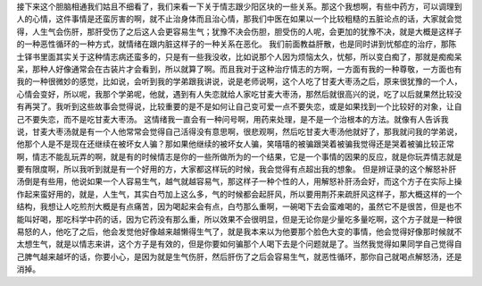 接下来这个胆脑相通我们姑且不细看了，我们来看一下关于情志跟少阳区块的一些关系。那这个我想啊，有些中药方，可以调理到人的心情，这件事情是还蛮厉害的啊，就不止治身体而且治心情，那我们中医在如果以一个比较粗糙的五脏论点的话，大家就会觉得，人生气会伤肝，那肝受伤了之后这人会更容易生气；犹豫不决会伤胆，胆受伤的人呢，会更加的犹豫不决，就是大概是这样子的一种恶性循环的一种方式，就情绪在跟内脏这样子的一种关系在恶化。
我们前面教益肝散，也是同时讲到忧郁症的治疗，那陈士铎书里面其实关于这种情志病还蛮多的，只是有一些我没收，比如说那个人因为烦恼太久，忧郁，所以变白痴了，那就是痴痴呆呆，那种人好像通常会在古装片才会看到，所以就算了啊。而且我对于这种治疗情志的方啊，一方面有我的一种尊敬，一方面也有我的一种很微妙的感觉，比如说，会听到我的学弟跟我讲说，说是老师说啊，这个人吃了甘麦大枣汤之后，原来很犹豫的一个人，心情会变好，所以呢，我那个学弟呢，他就，遇到有人失恋就给人家吃甘麦大枣汤，那然后就很高兴的说，吃了以后就果然比较没有再哭了。我听到这些故事会觉得说，比较重要的是不是如何让自己变可爱一点不要失恋，或是如果找到一个比较好的对象，让自己不要失恋，而不是吃甘麦大枣汤。
这情绪我一直会有一种问号啊，用药来处理，是不是一个治根本的方法。就像有人告诉我说，甘麦大枣汤就是有一个人他常常会觉得自己活得没有意思啊，很悲观啊，然后吃甘麦大枣汤他就好了，那我就问我的学弟说，他那个人是不是现在还继续在被坏女人骗？那如果他继续的被坏女人骗，笑嘻嘻的被骗跟哭着被骗我觉得还是哭着被骗比较正常啊，情志不能乱玩弄的啊，就是有的时候情志是你的一些所做所为的一个结果，它是一个事情的因果的反应，就是你玩弄情志就是要有限度啊，所以我听到就是有一个好用的方，大家都这样玩的时候，我会觉得有点超出我的想象。
但是辨证录的这个解怒补肝汤倒是有些用，他说如果一个人容易生气，越气就越容易气，那这样子一种个性的人，用解怒补肝汤会好，而这个方子在实际上操作起来蛮好用的，就是，人生气，其实白芍加上这么多，气的时候都会起肝风，所以要用荆芥来疏肝风这样子，那大概这样的一个结构，我想让人吃煎剂大概是有点痛苦，因为喝起来会有点，白芍那么重啊，一碗喝下去会蛮难喝的，虽然它不是很苦，但是也不能叫好喝，那吃科学中药的话，因为它药没有那么重，所以效果不会很明显，但是无论你是少量吃多量吃啊，这个方子就是一种很易怒的人，他吃了之后，他会发觉他好像越来越懒得生气了，就是我本来以为他要那个脸色大变的事情，他会觉得好像那时候就不太想生气，就是以情志来讲，这个方子是有效的，但是你要如何骗那个人喝下去是个问题就是了。当然我觉得如果同学自己觉得自己脾气越来越坏的话，你要小心，是因为就是生气伤肝，然后肝伤了之后会容易生气，就恶性循环，那你自己就喝点解怒汤，还是消掉。
